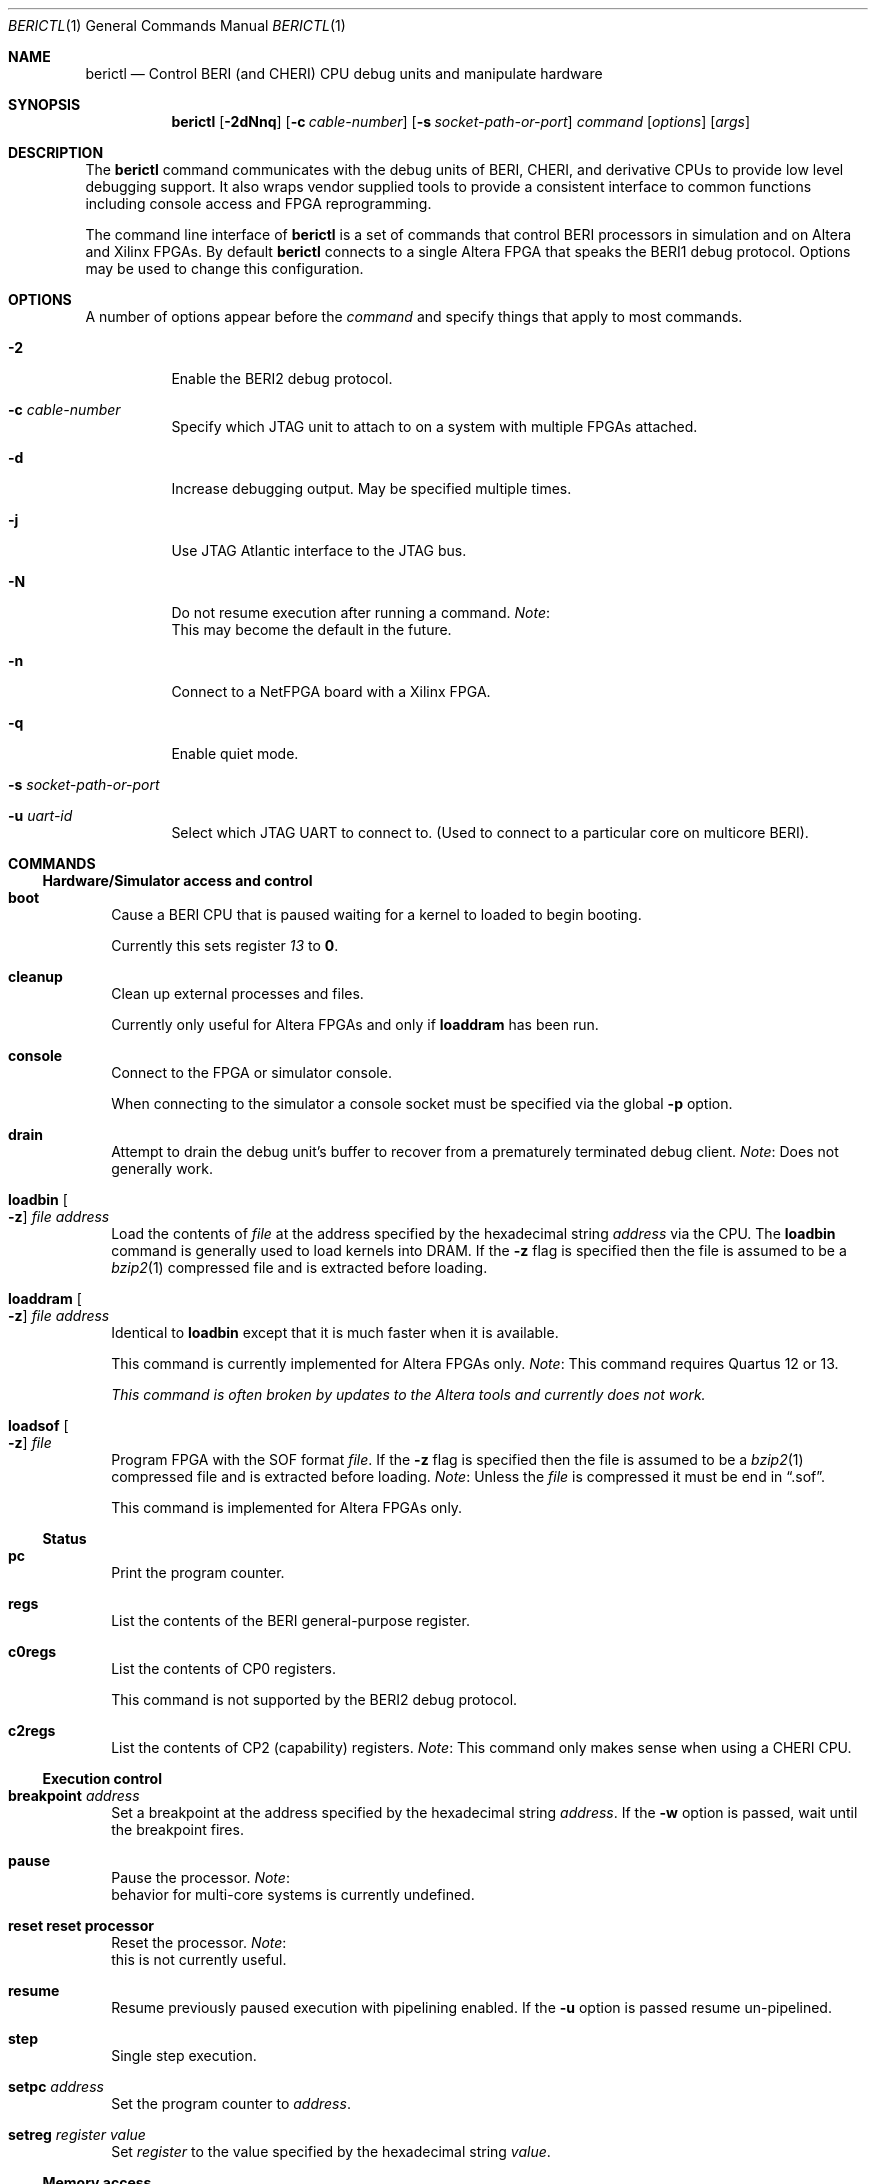 .\"-
.\" Copyright (c) 2013-2014 SRI International
.\" All rights reserved.
.\"
.\" This software was developed by SRI International and the University of
.\" Cambridge Computer Laboratory under DARPA/AFRL contract FA8750-10-C-0237
.\" ("CTSRD"), as part of the DARPA CRASH research programme.
.\"
.\" Redistribution and use in source and binary forms, with or without
.\" modification, are permitted provided that the following conditions
.\" are met:
.\" 1. Redistributions of source code must retain the above copyright
.\"    notice, this list of conditions and the following disclaimer.
.\" 2. Redistributions in binary form must reproduce the above copyright
.\"    notice, this list of conditions and the following disclaimer in the
.\"    documentation and/or other materials provided with the distribution.
.\"
.\" THIS SOFTWARE IS PROVIDED BY THE AUTHOR AND CONTRIBUTORS ``AS IS'' AND
.\" ANY EXPRESS OR IMPLIED WARRANTIES, INCLUDING, BUT NOT LIMITED TO, THE
.\" IMPLIED WARRANTIES OF MERCHANTABILITY AND FITNESS FOR A PARTICULAR PURPOSE
.\" ARE DISCLAIMED.  IN NO EVENT SHALL THE AUTHOR OR CONTRIBUTORS BE LIABLE
.\" FOR ANY DIRECT, INDIRECT, INCIDENTAL, SPECIAL, EXEMPLARY, OR CONSEQUENTIAL
.\" DAMAGES (INCLUDING, BUT NOT LIMITED TO, PROCUREMENT OF SUBSTITUTE GOODS
.\" OR SERVICES; LOSS OF USE, DATA, OR PROFITS; OR BUSINESS INTERRUPTION)
.\" HOWEVER CAUSED AND ON ANY THEORY OF LIABILITY, WHETHER IN CONTRACT, STRICT
.\" LIABILITY, OR TORT (INCLUDING NEGLIGENCE OR OTHERWISE) ARISING IN ANY WAY
.\" OUT OF THE USE OF THIS SOFTWARE, EVEN IF ADVISED OF THE POSSIBILITY OF
.\" SUCH DAMAGE.
.\"
.Dd December 4, 2013
.Dt BERICTL 1
.Os
.Sh NAME
.Nm berictl
.Nd Control BERI (and CHERI) CPU debug units and manipulate hardware
.Sh SYNOPSIS
.Nm
.Op Fl 2dNnq
.Op Fl c Ar cable-number
.Op Fl s Ar socket-path-or-port
.Ar command
.Op Ar options
.Op Ar args
.Sh DESCRIPTION
The
.Nm
command communicates with the debug units of BERI, CHERI, and derivative
CPUs to provide low level debugging support.
It also wraps vendor supplied tools to provide a consistent interface to
common functions including console access and FPGA reprogramming.
.Pp
The command line interface of
.Nm
is a set of commands that control BERI processors in simulation and
on Altera and Xilinx FPGAs.
By default
.Nm
connects to a single Altera FPGA that speaks the BERI1 debug protocol.
Options may be used to change this configuration.
.Sh OPTIONS
A number of options appear before the
.Ar command
and specify things that apply to most commands.
.Bl -tag -width indent
.It Fl 2
Enable the BERI2 debug protocol.
.It Fl c Ar cable-number
Specify which JTAG unit to attach to on a system with multiple FPGAs attached.
.It Fl d
Increase debugging output.
May be specified multiple times.
.It Fl j
Use JTAG Atlantic interface to the JTAG bus.
.It Fl N
Do not resume execution after running a command.
.Em Note :
 This may become the default in the future.
.It Fl n
Connect to a NetFPGA board with a Xilinx FPGA.
.It Fl q
Enable quiet mode.
.It Fl s Ar socket-path-or-port
.It Fl u Ar uart-id
Select which JTAG UART to connect to. (Used to connect to a particular core
on multicore BERI).
.El
.Sh COMMANDS
.Ss Hardware/Simulator access and control
.Bl -tag -width 1
.It Nm boot
Cause a BERI CPU that is paused waiting for a kernel to loaded to
begin booting.
.Pp
Currently this sets register
.Ad 13
to
.Li 0 .
.It Nm cleanup
Clean up external processes and files.
.Pp
Currently only useful for Altera FPGAs and only if
.Nm loaddram
has been run.
.It Nm console
Connect to the FPGA or simulator console.
.Pp
When connecting to the simulator a console socket must be specified via
the global
.Fl p
option.
.It Nm drain
Attempt to drain the debug unit's buffer to recover from a prematurely
terminated debug client.
.Em Note :
Does not generally work.
.It Nm loadbin Oo Fl z Oc Ar file Ar address
Load the contents of
.Ar file
at the address specified by the hexadecimal string
.Ar address
via the CPU.
The
.Nm loadbin
command is generally used to load kernels into DRAM.
If the
.Fl z
flag is specified then the file is assumed to be a
.Xr bzip2 1
compressed file and is extracted before loading.
.It Nm loaddram Oo Fl z Oc Ar file Ar address
Identical to
.Nm loadbin
except that it is much faster when it is available.
.Pp
This command is currently implemented for Altera FPGAs only.
.Em Note :
This command requires Quartus 12 or 13.
.Pp
.Bf Em
This command is often broken by updates to the Altera tools and
currently does not work.
.Ef
.It Nm loadsof Oo Fl z Oc Ar file
Program FPGA with the SOF format
.Ar file .
If the
.Fl z
flag is specified then the file is assumed to be a 
.Xr bzip2 1
compressed file and is extracted before loading.
.Em Note :
Unless the
.Ar file
is compressed it must be end in
.Dq .sof .
.Pp
This command is implemented for Altera FPGAs only.
.El
.Ss Status
.Bl -tag -width 1
.It Nm pc
Print the program counter.
.It Nm regs
List the contents of the BERI general-purpose register.
.It Nm c0regs
List the contents of CP0 registers.
.Pp
This command is not supported by the BERI2 debug protocol.
.It Nm c2regs
List the contents of CP2 (capability) registers.
.Em Note :
This command only makes sense when using a CHERI CPU.
.El
.Ss Execution control
.Bl -tag -width 1
.It Nm breakpoint Ar address
Set a breakpoint at the address specified by the hexadecimal string
.Ar address .
If the
.Fl w
option is passed, wait until the breakpoint fires.
.It Nm pause
Pause the processor.
.Em Note :
 behavior for multi-core systems is currently undefined.
.It Nm reset           reset processor
Reset the processor.
.Em Note :
 this is not currently useful.
.It Nm resume
Resume previously paused execution with pipelining enabled.
If the 
.Fl u
option is passed resume un-pipelined.
.It Nm step
Single step execution.
.It Nm setpc Ar address
Set the program counter to
.Ar address .
.It Nm setreg Ar register Ar value
Set
.Ar register
to the value specified by the hexadecimal string
.Ar value .
.El
.Ss Memory access
.Bl -tag -width 1
.It Nm lbu Ar address
Load the unsigned byte at the address specified by the hexadecimal
string
.Ar address
and print it.
.It Nm lhu Ar address
Load the unsigned halfword at the address specified by the hexadecimal
string
.Ar address
and print it.
.It Nm lwu Ar address
Load the unsigned word at the address specified by the hexadecimal
string
.Ar address
and print it.
.It Nm ld Ar address
Load the doubleword at the address specified by the hexadecimal string
.Ar address
and print it.
.It Nm sb Ar value Ar address
Store the byte value specified by the hexadecimal string
.Ar value
at the address specified by the hexadecimal string
.Ar address .
.It Nm sh Ar value Ar address
Store the halfword value specified by the hexadecimal string
.Ar value
at the address specified by the hexadecimal string
.Ar address .
.It Nm sw Ar value Ar address
Store the word value specified by the hexadecimal string
.Ar value
at the address specified by the hexadecimal string
.Ar address .
.It Nm sd Ar value Ar address
Store the doubleword value specified by the hexadecimal string
.Ar value
at the address specified by the hexadecimal string
.Ar address .
.El
.Ss Tracing
.Bl -tag -width 1
.It Nm settracefilter
Set a trace filter using the
.Pa stream_trace_filter.config
file in the current directory.
If no such file exists one is created with default entries.
.Pp
The
.Nm settracefilter
command is implemented for FPGAs and is not supported by the BERI2 debug
protocol.
.Pp
.Em Note :
The syntax of this command is likely to change in future versions.
.It Nm streamtrace Oo Fl b Oc Oo Ar batches Oc
Receive and print a number of batches of approximately 4070 instructions.
If the
Fl b
option is passed the output is in a binary format suitable for reading
by the
.Nm printtrace
command or
.Nm CheriVis .
The CPU is left paused after tracing ends.
If not value of
.Ar batches
is passed 4 batches are received.
No bounds checking is performed on 
.Ar batches
so come caution is advised.
At the time of writing, values as high as 1000 are known to work with,
but 10000 is known to hang the debug unit.
.Pp
The
.Nm streamtrace
command is implemented for FPGAs and is not supported by the BERI2 debug
protocol.
.It Nm printtrace Ar file
Print a binary trace
.Ar file
produced by
.Nm streamtrace
in the format it would have produced except that dead instructions are
not indicated.
.El
.Ss Device debugging
.Bl -tag -width 1
.It Nm dumpatse Ar address
Dump the MAC control registers of the Altera Triple Speed Ethernet
Pq Xr atse 4
for the device at address specified by the hexadecimal string
.Ar address .
.It Nm dumpfifo
Dump the status and metadata of the fifo at the address specified by the
hexadecimal string
.Ar address .
.It Nm dumppic
Dump the status of the BERI programmable interrupt controller.
.El
.Ss Help
.Bl -tag -width 1
.It Nm help Op Ar command
Display help for the
.Ar command
or
.Nm
if none is provided.
.El
.Sh ENVIRONMENT
The following environment variables affect the execution of
.Nm :
.Bl -tag -width ".Ev BERICLT_DIR"
.It Ev BERICTL_NIOS2_TERMINAL
Path to the
.Pa nios2-terminal
command to use.
.It Ev BERICTL_QUARTUS_PGM
Path to the
.Pa quartus_pgm
command to use.
.It Ev BERICTL_SYSTEM_CONSOLE
Path to the Quartus
.Pa system-console
command to use.
.It Ev BERICLT_DIR
Directory to store persistent user state in.
Defaults to
.Pa ${HOME}/.berictl
.It Ev HOME
Used as part of the default location for some persistent state storage.
.It Ev TMPDIR
Used to control the location where compressed files are extracted before
loading or parsing.
Defaults to
.Pa /tmp .
.El
.Sh FILES
.Bl -tag -width "stream_trace_filter.config" -compact
.It Pa stream_trace_filter.config
Stream trace filter configuration.
.El
.Sh SEE ALSO
.Xr bzip2 1 ,
.Xr atse 4
.Sh HISTORY
A
.Nm cherictl
command was included with either BERI and CHERI releases.
It command line parsing was rewritten by Brooks Davis in 2013 for improved
maintainability and discoverability and it was renamed to
.Nm .
.Sh AUTHORS
This software and this manual page were
developed by SRI International and the University of Cambridge Computer
Laboratory under DARPA/AFRL contract
.Pq FA8750-10-C-0237
.Pq Do CTSRD Dc ,
as part of the DARPA CRASH research programme.
.Sh BUGS
The
.Nm lbu, 
.Nm lhu ,
.Nm lwu ,
and
.Nm ld
instructions have unnecessarily unscriptable output.
.Pp
The format of the file used by the
.Nm settracefilter
command should be documented.
.Pp
The
.Nm dumppic
command should take an address.
